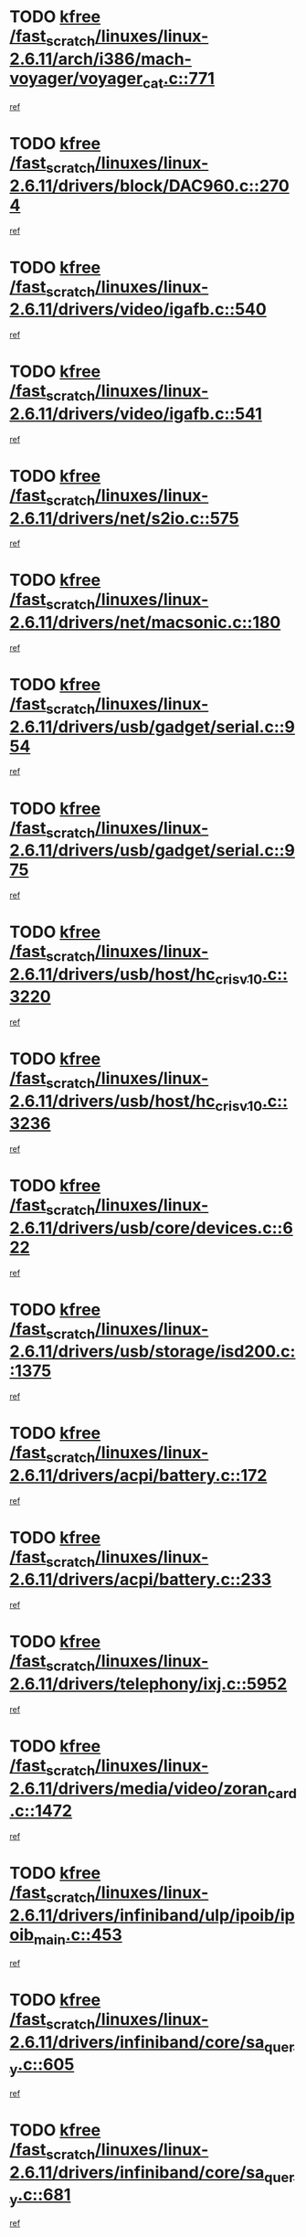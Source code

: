 * TODO [[view:/fast_scratch/linuxes/linux-2.6.11/arch/i386/mach-voyager/voyager_cat.c::face=ovl-face1::linb=771::colb=2::cole=7][kfree /fast_scratch/linuxes/linux-2.6.11/arch/i386/mach-voyager/voyager_cat.c::771]]
[[view:/fast_scratch/linuxes/linux-2.6.11/arch/i386/mach-voyager/voyager_cat.c::face=ovl-face2::linb=822::colb=22::cole=36][ref]]
* TODO [[view:/fast_scratch/linuxes/linux-2.6.11/drivers/block/DAC960.c::face=ovl-face1::linb=2704::colb=8::cole=13][kfree /fast_scratch/linuxes/linux-2.6.11/drivers/block/DAC960.c::2704]]
[[view:/fast_scratch/linuxes/linux-2.6.11/drivers/block/DAC960.c::face=ovl-face2::linb=2977::colb=6::cole=16][ref]]
* TODO [[view:/fast_scratch/linuxes/linux-2.6.11/drivers/video/igafb.c::face=ovl-face1::linb=540::colb=3::cole=8][kfree /fast_scratch/linuxes/linux-2.6.11/drivers/video/igafb.c::540]]
[[view:/fast_scratch/linuxes/linux-2.6.11/drivers/video/igafb.c::face=ovl-face2::linb=550::colb=5::cole=18][ref]]
* TODO [[view:/fast_scratch/linuxes/linux-2.6.11/drivers/video/igafb.c::face=ovl-face1::linb=541::colb=2::cole=7][kfree /fast_scratch/linuxes/linux-2.6.11/drivers/video/igafb.c::541]]
[[view:/fast_scratch/linuxes/linux-2.6.11/drivers/video/igafb.c::face=ovl-face2::linb=552::colb=29::cole=33][ref]]
* TODO [[view:/fast_scratch/linuxes/linux-2.6.11/drivers/net/s2io.c::face=ovl-face1::linb=575::colb=5::cole=10][kfree /fast_scratch/linuxes/linux-2.6.11/drivers/net/s2io.c::575]]
[[view:/fast_scratch/linuxes/linux-2.6.11/drivers/net/s2io.c::face=ovl-face2::linb=576::colb=11::cole=21][ref]]
* TODO [[view:/fast_scratch/linuxes/linux-2.6.11/drivers/net/macsonic.c::face=ovl-face1::linb=180::colb=2::cole=7][kfree /fast_scratch/linuxes/linux-2.6.11/drivers/net/macsonic.c::180]]
[[view:/fast_scratch/linuxes/linux-2.6.11/drivers/net/macsonic.c::face=ovl-face2::linb=192::colb=13::cole=15][ref]]
* TODO [[view:/fast_scratch/linuxes/linux-2.6.11/drivers/usb/gadget/serial.c::face=ovl-face1::linb=954::colb=2::cole=7][kfree /fast_scratch/linuxes/linux-2.6.11/drivers/usb/gadget/serial.c::954]]
[[view:/fast_scratch/linuxes/linux-2.6.11/drivers/usb/gadget/serial.c::face=ovl-face2::linb=989::colb=25::cole=29][ref]]
* TODO [[view:/fast_scratch/linuxes/linux-2.6.11/drivers/usb/gadget/serial.c::face=ovl-face1::linb=975::colb=2::cole=7][kfree /fast_scratch/linuxes/linux-2.6.11/drivers/usb/gadget/serial.c::975]]
[[view:/fast_scratch/linuxes/linux-2.6.11/drivers/usb/gadget/serial.c::face=ovl-face2::linb=989::colb=25::cole=29][ref]]
* TODO [[view:/fast_scratch/linuxes/linux-2.6.11/drivers/usb/host/hc_crisv10.c::face=ovl-face1::linb=3220::colb=2::cole=7][kfree /fast_scratch/linuxes/linux-2.6.11/drivers/usb/host/hc_crisv10.c::3220]]
[[view:/fast_scratch/linuxes/linux-2.6.11/drivers/usb/host/hc_crisv10.c::face=ovl-face2::linb=3258::colb=3::cole=11][ref]]
* TODO [[view:/fast_scratch/linuxes/linux-2.6.11/drivers/usb/host/hc_crisv10.c::face=ovl-face1::linb=3236::colb=2::cole=7][kfree /fast_scratch/linuxes/linux-2.6.11/drivers/usb/host/hc_crisv10.c::3236]]
[[view:/fast_scratch/linuxes/linux-2.6.11/drivers/usb/host/hc_crisv10.c::face=ovl-face2::linb=3258::colb=3::cole=11][ref]]
* TODO [[view:/fast_scratch/linuxes/linux-2.6.11/drivers/usb/core/devices.c::face=ovl-face1::linb=622::colb=3::cole=8][kfree /fast_scratch/linuxes/linux-2.6.11/drivers/usb/core/devices.c::622]]
[[view:/fast_scratch/linuxes/linux-2.6.11/drivers/usb/core/devices.c::face=ovl-face2::linb=638::colb=5::cole=7][ref]]
* TODO [[view:/fast_scratch/linuxes/linux-2.6.11/drivers/usb/storage/isd200.c::face=ovl-face1::linb=1375::colb=3::cole=8][kfree /fast_scratch/linuxes/linux-2.6.11/drivers/usb/storage/isd200.c::1375]]
[[view:/fast_scratch/linuxes/linux-2.6.11/drivers/usb/storage/isd200.c::face=ovl-face2::linb=1382::colb=14::cole=18][ref]]
* TODO [[view:/fast_scratch/linuxes/linux-2.6.11/drivers/acpi/battery.c::face=ovl-face1::linb=172::colb=2::cole=7][kfree /fast_scratch/linuxes/linux-2.6.11/drivers/acpi/battery.c::172]]
[[view:/fast_scratch/linuxes/linux-2.6.11/drivers/acpi/battery.c::face=ovl-face2::linb=181::colb=40::cole=52][ref]]
* TODO [[view:/fast_scratch/linuxes/linux-2.6.11/drivers/acpi/battery.c::face=ovl-face1::linb=233::colb=2::cole=7][kfree /fast_scratch/linuxes/linux-2.6.11/drivers/acpi/battery.c::233]]
[[view:/fast_scratch/linuxes/linux-2.6.11/drivers/acpi/battery.c::face=ovl-face2::linb=242::colb=42::cole=54][ref]]
* TODO [[view:/fast_scratch/linuxes/linux-2.6.11/drivers/telephony/ixj.c::face=ovl-face1::linb=5952::colb=1::cole=6][kfree /fast_scratch/linuxes/linux-2.6.11/drivers/telephony/ixj.c::5952]]
[[view:/fast_scratch/linuxes/linux-2.6.11/drivers/telephony/ixj.c::face=ovl-face2::linb=5954::colb=42::cole=45][ref]]
* TODO [[view:/fast_scratch/linuxes/linux-2.6.11/drivers/media/video/zoran_card.c::face=ovl-face1::linb=1472::colb=2::cole=7][kfree /fast_scratch/linuxes/linux-2.6.11/drivers/media/video/zoran_card.c::1472]]
[[view:/fast_scratch/linuxes/linux-2.6.11/drivers/media/video/zoran_card.c::face=ovl-face2::linb=1472::colb=8::cole=20][ref]]
* TODO [[view:/fast_scratch/linuxes/linux-2.6.11/drivers/infiniband/ulp/ipoib/ipoib_main.c::face=ovl-face1::linb=453::colb=1::cole=6][kfree /fast_scratch/linuxes/linux-2.6.11/drivers/infiniband/ulp/ipoib/ipoib_main.c::453]]
[[view:/fast_scratch/linuxes/linux-2.6.11/drivers/infiniband/ulp/ipoib/ipoib_main.c::face=ovl-face2::linb=454::colb=1::cole=6][ref]]
* TODO [[view:/fast_scratch/linuxes/linux-2.6.11/drivers/infiniband/core/sa_query.c::face=ovl-face1::linb=605::colb=2::cole=7][kfree /fast_scratch/linuxes/linux-2.6.11/drivers/infiniband/core/sa_query.c::605]]
[[view:/fast_scratch/linuxes/linux-2.6.11/drivers/infiniband/core/sa_query.c::face=ovl-face2::linb=608::colb=20::cole=25][ref]]
* TODO [[view:/fast_scratch/linuxes/linux-2.6.11/drivers/infiniband/core/sa_query.c::face=ovl-face1::linb=681::colb=2::cole=7][kfree /fast_scratch/linuxes/linux-2.6.11/drivers/infiniband/core/sa_query.c::681]]
[[view:/fast_scratch/linuxes/linux-2.6.11/drivers/infiniband/core/sa_query.c::face=ovl-face2::linb=684::colb=20::cole=25][ref]]
* TODO [[view:/fast_scratch/linuxes/linux-2.6.11/fs/jffs2/compr.c::face=ovl-face1::linb=101::colb=45::cole=50][kfree /fast_scratch/linuxes/linux-2.6.11/fs/jffs2/compr.c::101]]
[[view:/fast_scratch/linuxes/linux-2.6.11/fs/jffs2/compr.c::face=ovl-face2::linb=171::colb=29::cole=39][ref]]
* TODO [[view:/fast_scratch/linuxes/linux-2.6.11/fs/eventpoll.c::face=ovl-face1::linb=1260::colb=2::cole=7][kfree /fast_scratch/linuxes/linux-2.6.11/fs/eventpoll.c::1260]]
[[view:/fast_scratch/linuxes/linux-2.6.11/fs/eventpoll.c::face=ovl-face2::linb=1263::colb=68::cole=70][ref]]
* TODO [[view:/fast_scratch/linuxes/linux-2.6.11/ipc/sem.c::face=ovl-face1::linb=1271::colb=65::cole=70][kfree /fast_scratch/linuxes/linux-2.6.11/ipc/sem.c::1271]]
[[view:/fast_scratch/linuxes/linux-2.6.11/ipc/sem.c::face=ovl-face2::linb=1277::colb=10::cole=11][ref]]
* TODO [[view:/fast_scratch/linuxes/linux-2.6.11/net/ipv4/netfilter/ip_nat_snmp_basic.c::face=ovl-face1::linb=1186::colb=2::cole=7][kfree /fast_scratch/linuxes/linux-2.6.11/net/ipv4/netfilter/ip_nat_snmp_basic.c::1186]]
[[view:/fast_scratch/linuxes/linux-2.6.11/net/ipv4/netfilter/ip_nat_snmp_basic.c::face=ovl-face2::linb=1165::colb=11::cole=21][ref]]
* TODO [[view:/fast_scratch/linuxes/linux-2.6.11/net/ipv4/netfilter/ip_nat_snmp_basic.c::face=ovl-face1::linb=1186::colb=2::cole=7][kfree /fast_scratch/linuxes/linux-2.6.11/net/ipv4/netfilter/ip_nat_snmp_basic.c::1186]]
[[view:/fast_scratch/linuxes/linux-2.6.11/net/ipv4/netfilter/ip_nat_snmp_basic.c::face=ovl-face2::linb=1177::colb=18::cole=28][ref]]
* TODO [[view:/fast_scratch/linuxes/linux-2.6.11/net/ipv4/netfilter/ip_nat_snmp_basic.c::face=ovl-face1::linb=1186::colb=2::cole=7][kfree /fast_scratch/linuxes/linux-2.6.11/net/ipv4/netfilter/ip_nat_snmp_basic.c::1186]]
[[view:/fast_scratch/linuxes/linux-2.6.11/net/ipv4/netfilter/ip_nat_snmp_basic.c::face=ovl-face2::linb=1186::colb=8::cole=18][ref]]
* TODO [[view:/fast_scratch/linuxes/linux-2.6.11/net/ipv4/netfilter/ip_nat_snmp_basic.c::face=ovl-face1::linb=1187::colb=2::cole=7][kfree /fast_scratch/linuxes/linux-2.6.11/net/ipv4/netfilter/ip_nat_snmp_basic.c::1187]]
[[view:/fast_scratch/linuxes/linux-2.6.11/net/ipv4/netfilter/ip_nat_snmp_basic.c::face=ovl-face2::linb=1164::colb=9::cole=13][ref]]
* TODO [[view:/fast_scratch/linuxes/linux-2.6.11/net/ipv4/netfilter/ip_nat_snmp_basic.c::face=ovl-face1::linb=1187::colb=2::cole=7][kfree /fast_scratch/linuxes/linux-2.6.11/net/ipv4/netfilter/ip_nat_snmp_basic.c::1187]]
[[view:/fast_scratch/linuxes/linux-2.6.11/net/ipv4/netfilter/ip_nat_snmp_basic.c::face=ovl-face2::linb=1174::colb=20::cole=24][ref]]
* TODO [[view:/fast_scratch/linuxes/linux-2.6.11/net/ipv4/netfilter/ip_nat_snmp_basic.c::face=ovl-face1::linb=1187::colb=2::cole=7][kfree /fast_scratch/linuxes/linux-2.6.11/net/ipv4/netfilter/ip_nat_snmp_basic.c::1187]]
[[view:/fast_scratch/linuxes/linux-2.6.11/net/ipv4/netfilter/ip_nat_snmp_basic.c::face=ovl-face2::linb=1183::colb=7::cole=11][ref]]
* TODO [[view:/fast_scratch/linuxes/linux-2.6.11/net/sunrpc/auth_gss/gss_krb5_seal.c::face=ovl-face1::linb=164::colb=1::cole=6][kfree /fast_scratch/linuxes/linux-2.6.11/net/sunrpc/auth_gss/gss_krb5_seal.c::164]]
[[view:/fast_scratch/linuxes/linux-2.6.11/net/sunrpc/auth_gss/gss_krb5_seal.c::face=ovl-face2::linb=174::colb=26::cole=39][ref]]
* TODO [[view:/fast_scratch/linuxes/linux-2.6.11/net/sctp/endpointola.c::face=ovl-face1::linb=214::colb=2::cole=7][kfree /fast_scratch/linuxes/linux-2.6.11/net/sctp/endpointola.c::214]]
[[view:/fast_scratch/linuxes/linux-2.6.11/net/sctp/endpointola.c::face=ovl-face2::linb=215::colb=22::cole=24][ref]]
* TODO [[view:/fast_scratch/linuxes/linux-2.6.11/net/sctp/transport.c::face=ovl-face1::linb=183::colb=1::cole=6][kfree /fast_scratch/linuxes/linux-2.6.11/net/sctp/transport.c::183]]
[[view:/fast_scratch/linuxes/linux-2.6.11/net/sctp/transport.c::face=ovl-face2::linb=184::colb=21::cole=30][ref]]
* TODO [[view:/fast_scratch/linuxes/linux-2.6.11/net/sctp/bind_addr.c::face=ovl-face1::linb=128::colb=2::cole=7][kfree /fast_scratch/linuxes/linux-2.6.11/net/sctp/bind_addr.c::128]]
[[view:/fast_scratch/linuxes/linux-2.6.11/net/sctp/bind_addr.c::face=ovl-face2::linb=129::colb=22::cole=26][ref]]
* TODO [[view:/fast_scratch/linuxes/linux-2.6.11/net/sctp/bind_addr.c::face=ovl-face1::linb=184::colb=3::cole=8][kfree /fast_scratch/linuxes/linux-2.6.11/net/sctp/bind_addr.c::184]]
[[view:/fast_scratch/linuxes/linux-2.6.11/net/sctp/bind_addr.c::face=ovl-face2::linb=185::colb=23::cole=27][ref]]
* TODO [[view:/fast_scratch/linuxes/linux-2.6.11/sound/oss/nm256_audio.c::face=ovl-face1::linb=1300::colb=5::cole=10][kfree /fast_scratch/linuxes/linux-2.6.11/sound/oss/nm256_audio.c::1300]]
[[view:/fast_scratch/linuxes/linux-2.6.11/sound/oss/nm256_audio.c::face=ovl-face2::linb=1304::colb=23::cole=27][ref]]
